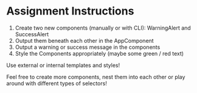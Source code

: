 * Assignment Instructions 
1. Create two new components (manually or with CLI): WarningAlert and SuccessAlert 
2. Output them beneath each other in the AppComponent
3. Output a warning or success message in the components
4. Style the Components appropriately (maybe some green / red text)

Use external or internal templates and styles!

Feel free to create more components, nest them into each other or play around with different types of selectors!